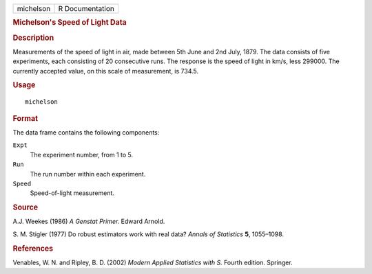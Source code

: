 .. container::

   .. container::

      ========= ===============
      michelson R Documentation
      ========= ===============

      .. rubric:: Michelson's Speed of Light Data
         :name: michelsons-speed-of-light-data

      .. rubric:: Description
         :name: description

      Measurements of the speed of light in air, made between 5th June
      and 2nd July, 1879. The data consists of five experiments, each
      consisting of 20 consecutive runs. The response is the speed of
      light in km/s, less 299000. The currently accepted value, on this
      scale of measurement, is 734.5.

      .. rubric:: Usage
         :name: usage

      ::

         michelson

      .. rubric:: Format
         :name: format

      The data frame contains the following components:

      ``Expt``
         The experiment number, from 1 to 5.

      ``Run``
         The run number within each experiment.

      ``Speed``
         Speed-of-light measurement.

      .. rubric:: Source
         :name: source

      A.J. Weekes (1986) *A Genstat Primer.* Edward Arnold.

      S. M. Stigler (1977) Do robust estimators work with real data?
      *Annals of Statistics* **5**, 1055–1098.

      .. rubric:: References
         :name: references

      Venables, W. N. and Ripley, B. D. (2002) *Modern Applied
      Statistics with S.* Fourth edition. Springer.
